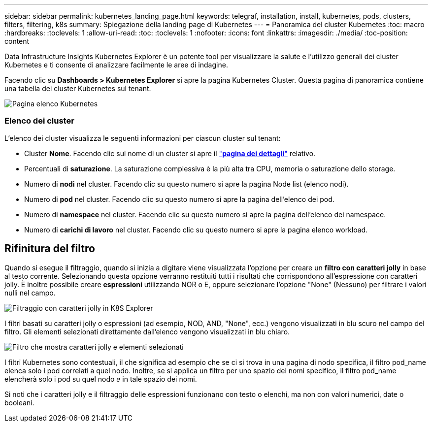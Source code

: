---
sidebar: sidebar 
permalink: kubernetes_landing_page.html 
keywords: telegraf, installation, install, kubernetes, pods, clusters, filters, filtering, k8s 
summary: Spiegazione della landing page di Kubernetes 
---
= Panoramica del cluster Kubernetes
:toc: macro
:hardbreaks:
:toclevels: 1
:allow-uri-read: 
:toc: 
:toclevels: 1
:nofooter: 
:icons: font
:linkattrs: 
:imagesdir: ./media/
:toc-position: content


[role="lead"]
Data Infrastructure Insights Kubernetes Explorer è un potente tool per visualizzare la salute e l'utilizzo generali dei cluster Kubernetes e ti consente di analizzare facilmente le aree di indagine.

Facendo clic su *Dashboards > Kubernetes Explorer* si apre la pagina Kubernetes Cluster. Questa pagina di panoramica contiene una tabella dei cluster Kubernetes sul tenant.

image:Kubernetes_List_Page_new.png["Pagina elenco Kubernetes"]



=== Elenco dei cluster

L'elenco dei cluster visualizza le seguenti informazioni per ciascun cluster sul tenant:

* Cluster *Nome*. Facendo clic sul nome di un cluster si apre il link:kubernetes_cluster_detail.html["*pagina dei dettagli*"] relativo.
* Percentuali di *saturazione*. La saturazione complessiva è la più alta tra CPU, memoria o saturazione dello storage.
* Numero di *nodi* nel cluster. Facendo clic su questo numero si apre la pagina Node list (elenco nodi).
* Numero di *pod* nel cluster. Facendo clic su questo numero si apre la pagina dell'elenco dei pod.
* Numero di *namespace* nel cluster. Facendo clic su questo numero si apre la pagina dell'elenco dei namespace.
* Numero di *carichi di lavoro* nel cluster. Facendo clic su questo numero si apre la pagina elenco workload.




== Rifinitura del filtro

Quando si esegue il filtraggio, quando si inizia a digitare viene visualizzata l'opzione per creare un *filtro con caratteri jolly* in base al testo corrente. Selezionando questa opzione verranno restituiti tutti i risultati che corrispondono all'espressione con caratteri jolly. È inoltre possibile creare *espressioni* utilizzando NOR o E, oppure selezionare l'opzione "None" (Nessuno) per filtrare i valori nulli nel campo.

image:Filter_Kubernetes_Explorer.png["Filtraggio con caratteri jolly in K8S Explorer"]

I filtri basati su caratteri jolly o espressioni (ad esempio, NOD, AND, "None", ecc.) vengono visualizzati in blu scuro nel campo del filtro. Gli elementi selezionati direttamente dall'elenco vengono visualizzati in blu chiaro.

image:Filter_Kubernetes_Explorer_2.png["Filtro che mostra caratteri jolly e elementi selezionati"]

I filtri Kubernetes sono contestuali, il che significa ad esempio che se ci si trova in una pagina di nodo specifica, il filtro pod_name elenca solo i pod correlati a quel nodo. Inoltre, se si applica un filtro per uno spazio dei nomi specifico, il filtro pod_name elencherà solo i pod su quel nodo _e_ in tale spazio dei nomi.

Si noti che i caratteri jolly e il filtraggio delle espressioni funzionano con testo o elenchi, ma non con valori numerici, date o booleani.
